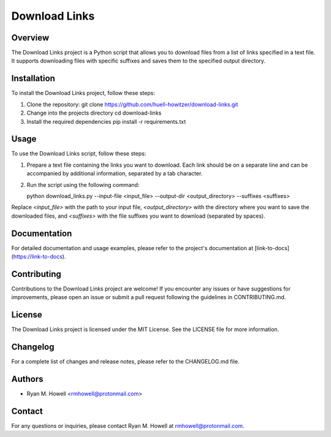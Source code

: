 Download Links
==============

Overview
--------
The Download Links project is a Python script that allows you to download files from a list of links specified in a text file. It supports downloading files with specific suffixes and saves them to the specified output directory.

Installation
------------
To install the Download Links project, follow these steps:

1. Clone the repository:
   git clone https://github.com/huell-howitzer/download-links.git

2. Change into the projects directory
   cd download-links

3. Install the required dependencies
   pip install -r requirements.txt


Usage
-----
To use the Download Links script, follow these steps:

1. Prepare a text file containing the links you want to download. Each link should be on a separate line and can be accompanied by additional information, separated by a tab character.

2. Run the script using the following command:

   python download_links.py --input-file <input_file> --output-dir <output_directory> --suffixes <suffixes>


Replace `<input_file>` with the path to your input file, `<output_directory>` with the directory where you want to save the downloaded files, and `<suffixes>` with the file suffixes you want to download (separated by spaces).

Documentation
-------------
For detailed documentation and usage examples, please refer to the project's documentation at [link-to-docs](https://link-to-docs).

Contributing
------------
Contributions to the Download Links project are welcome! If you encounter any issues or have suggestions for improvements, please open an issue or submit a pull request following the guidelines in CONTRIBUTING.md.

License
-------
The Download Links project is licensed under the MIT License. See the LICENSE file for more information.

Changelog
---------
For a complete list of changes and release notes, please refer to the CHANGELOG.md file.

Authors
-------
- Ryan M. Howell <rmhowell@protonmail.com>

Contact
-------
For any questions or inquiries, please contact Ryan M. Howell at rmhowell@protonmail.com.

